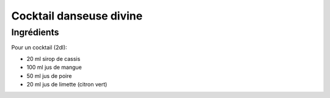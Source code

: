 .. index:: Cocktail; danseuse divine
.. index:: Boisson; Cocktail danseuse divine

.. index:: Jus de mangue; Cocktail danseuse divine
.. index:: Jus de poire; Cocktail danseuse divine
.. index:: Citron; Cocktail danseuse divine
.. index:: Limette; Cocktail danseuse divine

.. _cuisine_cocktail_danseuse_divine:

Cocktail danseuse divine
########################

Ingrédients
===========

Pour un cocktail (2dl):

* 20 ml sirop de cassis
* 100 ml jus de mangue
* 50 ml jus de poire
* 20 ml jus de limette (citron vert)

